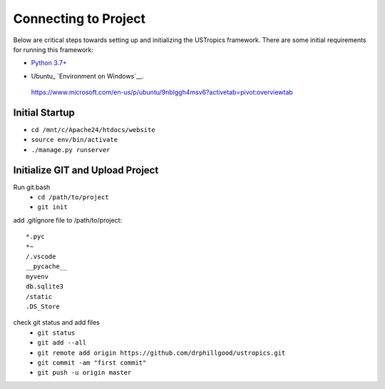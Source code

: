 ######################
Connecting to Project
######################

Below are critical steps towards setting up and initializing the USTropics framework. There are some initial requirements for running this framework:

* `Python 3.7+
  <http://docs.django-cms.org/en/latest/#software-version-requirements-and-release-notes>`_

.. _Python: http://www.python.org/
* Ubuntu_ `Environment on Windows`__.
 https://www.microsoft.com/en-us/p/ubuntu/9nblggh4msv6?activetab=pivot:overviewtab

****************
Initial Startup
****************

.. Run Ubuntu.exe::
* ``cd /mnt/c/Apache24/htdocs/website``
* ``source env/bin/activate``
* ``./manage.py runserver``

**********************************
Initialize GIT and Upload Project
**********************************

Run git.bash
  * ``cd /path/to/project``
  * ``git init``

add .gitignore file to /path/to/project::

  *.pyc
  *~
  /.vscode
  __pycache__
  myvenv
  db.sqlite3
  /static
  .DS_Store

check git status and add files
  * ``git status``
  * ``git add --all``
  * ``git remote add origin https://github.com/drphillgood/ustropics.git``
  * ``git commit -am "first commit"``
  * ``git push -u origin master``
